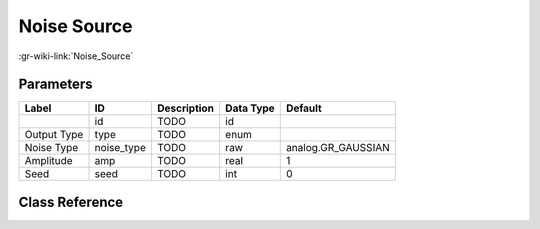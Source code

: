 ------------
Noise Source
------------

:gr-wiki-link:`Noise_Source`

Parameters
**********

+-------------------------+-------------------------+-------------------------+-------------------------+-------------------------+
|Label                    |ID                       |Description              |Data Type                |Default                  |
+=========================+=========================+=========================+=========================+=========================+
|                         |id                       |TODO                     |id                       |                         |
+-------------------------+-------------------------+-------------------------+-------------------------+-------------------------+
|Output Type              |type                     |TODO                     |enum                     |                         |
+-------------------------+-------------------------+-------------------------+-------------------------+-------------------------+
|Noise Type               |noise_type               |TODO                     |raw                      |analog.GR_GAUSSIAN       |
+-------------------------+-------------------------+-------------------------+-------------------------+-------------------------+
|Amplitude                |amp                      |TODO                     |real                     |1                        |
+-------------------------+-------------------------+-------------------------+-------------------------+-------------------------+
|Seed                     |seed                     |TODO                     |int                      |0                        |
+-------------------------+-------------------------+-------------------------+-------------------------+-------------------------+

Class Reference
*******************

.. tabs::

   .. group-tab:: Python
      TODO

   .. group-tab:: C++

      .. doxygengroup:: block_analog_noise_source
         :content-only:
         :undoc-members:
         :private-members:
         :members:

